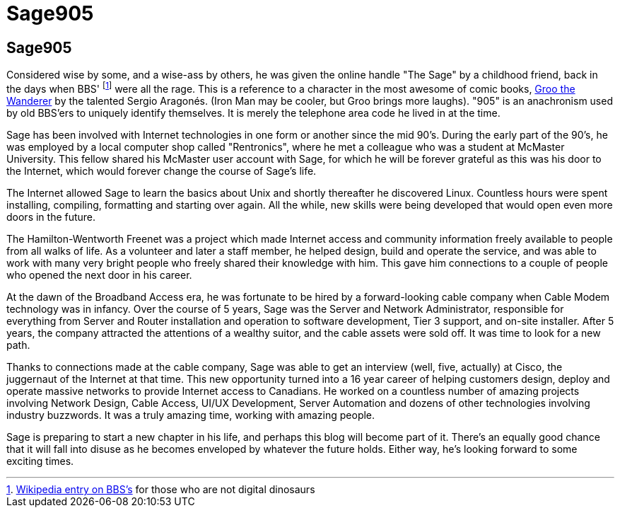 = Sage905
:page-layout: author
:page-feature_image: feature-wolf
:page-square_related: recommend-wolf
:page-author_avatar: sage
:page-author_name: Sage905
:page-permalink: /author/sage905
:page-desc: A little bit about me...

## Sage905

Considered wise by some, and a wise-ass by others, he was given the online
handle "The Sage" by a childhood friend, back in the days when BBS'
footnote:[https://en.wikipedia.org/wiki/Bulletin_board_system[Wikipedia entry
on BBS's] for those who are not digital dinosaurs]
were all the rage.  This is a reference to a character in the most awesome of
comic books, http://groo.com/[Groo the Wanderer] by the talented Sergio Aragonés.
(Iron Man may be cooler, but Groo brings more laughs). "905" is an
anachronism used by old BBS'ers to uniquely identify themselves.  It is merely
the telephone area code he lived in at the time.

Sage has been involved with Internet technologies in one form or another since
the mid 90's.  During the early part of the 90's, he was employed by a local
computer shop called "Rentronics", where he met a colleague who was a student at
McMaster University.  This fellow shared his McMaster user account with Sage,
for which he will be forever grateful as this was his door to the Internet,
which would forever change the course of Sage's life.

The Internet allowed Sage to learn the basics about Unix and shortly thereafter
he discovered Linux.  Countless hours were spent installing, compiling, formatting
and starting over again.  All the while, new skills were being developed that
would open even more doors in the future.

The Hamilton-Wentworth Freenet was a project which made Internet access and
community information freely available to people from all walks of life.
As a volunteer and later a staff member, he helped design, build and operate the
service, and was able to work with many very bright people who freely shared their
knowledge with him.  This gave him connections to a couple of people who opened
the next door in his career.

At the dawn of the Broadband Access era, he was fortunate to be hired by a
forward-looking cable company when Cable Modem technology was in infancy.
Over the course of 5 years, Sage was the Server and Network Administrator,
responsible for everything from Server and Router installation and operation to
software development, Tier 3 support, and on-site installer.  After 5 years,
the company attracted the attentions of a wealthy suitor, and the cable assets
were sold off.  It was time to look for a new path.

Thanks to connections made at the cable company, Sage was able to get an
interview (well, five, actually) at Cisco, the juggernaut of the Internet at
that time.  This new opportunity turned into a 16 year career of helping
customers design, deploy and operate massive networks to provide Internet
access to Canadians.  He worked on a countless number of amazing projects involving
Network Design, Cable Access, UI/UX Development, Server Automation and dozens of
other technologies involving industry buzzwords.  It was a truly amazing time,
working with amazing people.

Sage is preparing to start a new chapter in his life, and perhaps this blog
will become part of it.  There's an equally good chance that it will fall into
disuse as he becomes enveloped by whatever the future holds.  Either way,
he's looking forward to some exciting times.

